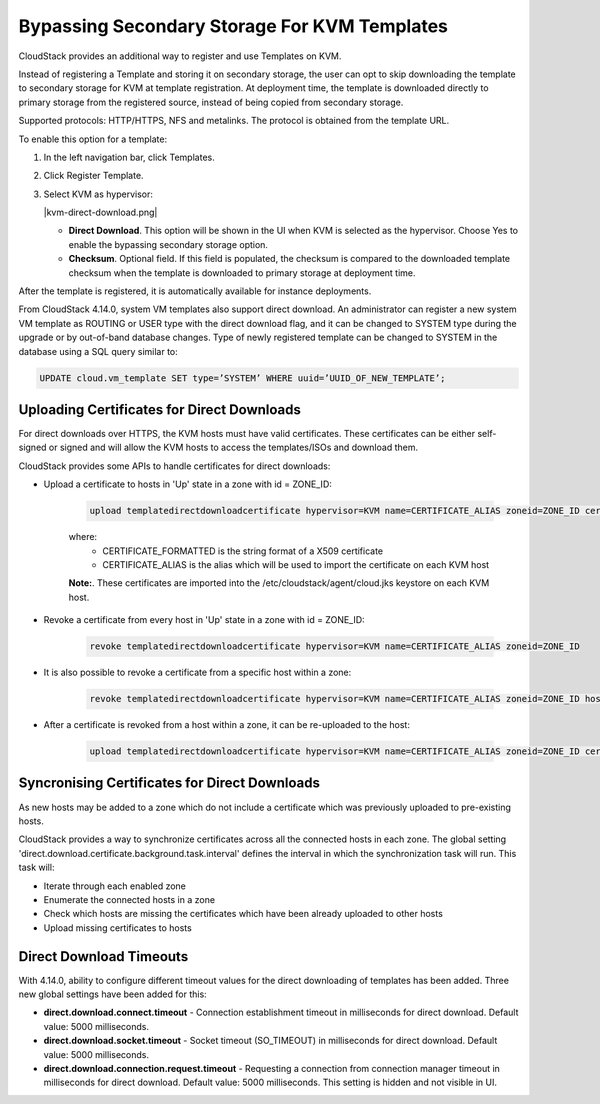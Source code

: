 .. Licensed to the Apache Software Foundation (ASF) under one
   or more contributor license agreements.  See the NOTICE file
   distributed with this work for additional information#
   regarding copyright ownership.  The ASF licenses this file
   to you under the Apache License, Version 2.0 (the
   "License"); you may not use this file except in compliance
   with the License.  You may obtain a copy of the License at
   http://www.apache.org/licenses/LICENSE-2.0
   Unless required by applicable law or agreed to in writing,
   software distributed under the License is distributed on an
   "AS IS" BASIS, WITHOUT WARRANTIES OR CONDITIONS OF ANY
   KIND, either express or implied.  See the License for the
   specific language governing permissions and limitations
   under the License.


.. _bypass-secondary-storage-kvm:

Bypassing Secondary Storage For KVM Templates
---------------------------------------------

CloudStack provides an additional way to register and use Templates on KVM.

Instead of registering a Template and storing it on secondary storage, the user can opt to skip downloading the template to secondary storage for KVM at template registration. At deployment time, the template is downloaded directly to primary storage from the registered source, instead of being copied from secondary storage.

Supported protocols: HTTP/HTTPS, NFS and metalinks. The protocol is obtained from the template URL.

To enable this option for a template:

#. In the left navigation bar, click Templates.

#. Click Register Template.

#. Select KVM as hypervisor:

   |kvm-direct-download.png|

   -  **Direct Download**. This option will be shown in the UI when KVM is selected as the hypervisor. Choose Yes to enable the bypassing secondary storage option.

   -  **Checksum**. Optional field. If this field is populated, the checksum is compared to the downloaded template checksum when the template is downloaded to primary storage at deployment time.

After the template is registered, it is automatically available for instance deployments.

From CloudStack 4.14.0, system VM templates also support direct download. An administrator can register a new system VM template as ROUTING or USER type with the direct download flag, and it can be changed to SYSTEM type during the upgrade or by out-of-band database changes. Type of newly registered template can be changed to SYSTEM in the database using a SQL query similar to:

.. code:: bash

      UPDATE cloud.vm_template SET type=’SYSTEM’ WHERE uuid=’UUID_OF_NEW_TEMPLATE’;


Uploading Certificates for Direct Downloads
~~~~~~~~~~~~~~~~~~~~~~~~~~~~~~~~~~~~~~~~~~~
For direct downloads over HTTPS, the KVM hosts must have valid certificates. These certificates can be either self-signed or signed and will allow the KVM hosts to access the templates/ISOs and download them.

CloudStack provides some APIs to handle certificates for direct downloads:

- Upload a certificate to hosts in 'Up' state in a zone with id = ZONE_ID:

   .. code:: bash

         upload templatedirectdownloadcertificate hypervisor=KVM name=CERTIFICATE_ALIAS zoneid=ZONE_ID certificate=CERTIFICATE_FORMATTED

   where:
      - CERTIFICATE_FORMATTED is the string format of a X509 certificate
      - CERTIFICATE_ALIAS is the alias which will be used to import the certificate on each KVM host

   **Note:**. These certificates are imported into the /etc/cloudstack/agent/cloud.jks keystore on each KVM host.

- Revoke a certificate from every host in 'Up' state in a zone with id = ZONE_ID:
   
   .. code:: bash

         revoke templatedirectdownloadcertificate hypervisor=KVM name=CERTIFICATE_ALIAS zoneid=ZONE_ID

- It is also possible to revoke a certificate from a specific host within a zone:

   .. code:: bash

         revoke templatedirectdownloadcertificate hypervisor=KVM name=CERTIFICATE_ALIAS zoneid=ZONE_ID hostid=HOST_ID

- After a certificate is revoked from a host within a zone, it can be re-uploaded to the host:

   .. code:: bash

         upload templatedirectdownloadcertificate hypervisor=KVM name=CERTIFICATE_ALIAS zoneid=ZONE_ID certificate=CERTIFICATE_FORMATTED hostid=HOST_ID

Syncronising Certificates for Direct Downloads
~~~~~~~~~~~~~~~~~~~~~~~~~~~~~~~~~~~~~~~~~~~~~~

As new hosts may be added to a zone which do not include a certificate which was previously uploaded to pre-existing hosts.

CloudStack provides a way to synchronize certificates across all the connected hosts in each zone. The global setting 'direct.download.certificate.background.task.interval' defines the interval in which the synchronization task will run. This task will:

- Iterate through each enabled zone
- Enumerate the connected hosts in a zone
- Check which hosts are missing the certificates which have been already uploaded to other hosts
- Upload missing certificates to hosts

Direct Download Timeouts
~~~~~~~~~~~~~~~~~~~~~~~~

With 4.14.0, ability to configure different timeout values for the direct downloading of templates has been added. Three new global settings have been added for this:

- **direct.download.connect.timeout** - Connection establishment timeout in milliseconds for direct download. Default value: 5000 milliseconds.

- **direct.download.socket.timeout** - Socket timeout (SO_TIMEOUT) in milliseconds for direct download. Default value: 5000 milliseconds.

- **direct.download.connection.request.timeout** - Requesting a connection from connection manager timeout in milliseconds for direct download. Default value: 5000 milliseconds. This setting is hidden and not visible in UI.
